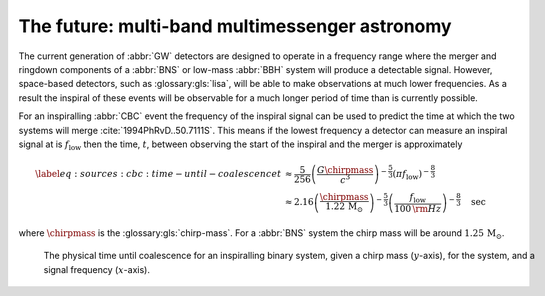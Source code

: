 The future: multi-band multimessenger astronomy
===============================================
.. glossary:macros::
.. simacros::

The current generation of :abbr:`GW` detectors are designed to operate in a
frequency range where the merger and ringdown components of a :abbr:`BNS`
or low-mass :abbr:`BBH` system will produce a detectable signal. However,
space-based detectors, such as :glossary:gls:`lisa`, will be able to make
observations at much lower frequencies. As a result the inspiral of
these events will be observable for a much longer period of time than is
currently possible.

For an inspiralling :abbr:`CBC` event the frequency of the inspiral signal
can be used to predict the time at which the two systems will merge
:cite:`1994PhRvD..50.7111S`. This means if the lowest frequency a detector
can measure an inspiral signal at is :math:`f_{\text{low}}` then the
time, :math:`t`, between observing the start of the inspiral and the
merger is approximately

.. math:: 

   \begin{align}
   \label{eq:sources:cbc:time-until-coalescence}
   t &\approx \frac{5}{256} \left( \frac{G \chirpmass}{c^3} \right)^{-\frac{5}{3}} ( \pi f_{\text{low}} )^{- \frac{8}{3}} \\
     &\approx 2.16 \left(\frac{\chirpmass}{1.22\,\mathrm{M}_{\odot}} \right)^{-\frac{5}{3}} \left( \frac{f_{\text{low}}}{{100}\,{\rm Hz}} \right)^{- \frac{8}{3}} \quad\text{sec}
   \end{align}

where :math:`\chirpmass` is the :glossary:gls:`chirp-mass`. For a :abbr:`BNS` system
the chirp mass will be around :math:`{1.25}\,{\mathrm{M}_{\odot}}`.

.. figure:: figures/inspiral-time.png
	    :name: fig:cbc:inspiral-time
	    :figwidth: 100%
	    :width: 100%

	    The physical time until coalescence for an inspiralling binary system, given a chirp mass (:math:`y`-axis), for the system, and a signal frequency (:math:`x`-axis).

..
   a) Advanced LIGO can detect signals at a frequency around as low as around :math:`\SI{25}{\hertz}`, however the third generation Einstein Telescope will be able to make observations down to around :math:`\SI{1}{\hertz}`.
      What is the increase in observation time achieved between the two detectors for a abbr:bns system? #

   b) Briefly discuss the advantages of adding more detectors to the detector network
   c) A CBC signal is observed by a detector network, and the chirp-mass is determined to be :math:`4.35\,\solMass` from the observed waveform.
      Assuming that the two objects have equal mass (that is, their mass-ratio is 1), and that the highest frequency of the signal is around :math:`\SI{20.8}{\kilo\hertz}`.
      What type of source is likely to have produced this signal?
      Why might we not expect to make an observation of this kind of event with the current network of detectors?

..
   a) The signal will be observable (although not necessarily detectable!)
   for around 87 seconds, but it will enter the ET band around 129 hours
   before coalescence, so ET has the potential to give several days' notice
   prior to the merger. In reality we probably only expect the advanced
   notice to be around an hour because of the length of time required to
   identify the signal in the data.

   b) Adding additional detectors both improves the sky localisation of the
   network (it substantially decreases the size of the plausible sky area
   which can contain any given source) and increases the live time of the
   network, by reducing the probability that no detectors are observing at
   any given time.

   c) The compactness ration is 1.44, which would imply a BBH, however the
   chirp-mass is very low, suggesting that the source may be a non-stellar
   (e.g. primordial) black hole. We're unlikely to see an event like this
   since the merger frequency is well above the frequency which advanced
   LIGO or Virgo is sensitive to.

   The amount of advance warning will depend on the strength of the
   abbr:bns signal, but all abbr:bns within :math:`\SI{40}{\mega\parsec}`
   should be localised an hour prior to the merger by third generation
   detectors cite:2018PhRvD..97l3014C.
